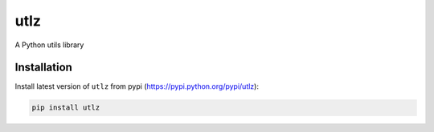 utlz
====

A Python utils library

Installation
------------

Install latest version of ``utlz`` from pypi
(https://pypi.python.org/pypi/utlz):

.. code:: shell

    pip install utlz

